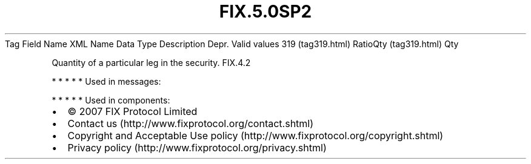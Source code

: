 .TH FIX.5.0SP2 "" "" "Tag #319"
Tag
Field Name
XML Name
Data Type
Description
Depr.
Valid values
319 (tag319.html)
RatioQty (tag319.html)
Qty
.PP
Quantity of a particular leg in the security.
FIX.4.2
.PP
   *   *   *   *   *
Used in messages:
.PP
   *   *   *   *   *
Used in components:

.PD 0
.P
.PD

.PP
.PP
.IP \[bu] 2
© 2007 FIX Protocol Limited
.IP \[bu] 2
Contact us (http://www.fixprotocol.org/contact.shtml)
.IP \[bu] 2
Copyright and Acceptable Use policy (http://www.fixprotocol.org/copyright.shtml)
.IP \[bu] 2
Privacy policy (http://www.fixprotocol.org/privacy.shtml)
